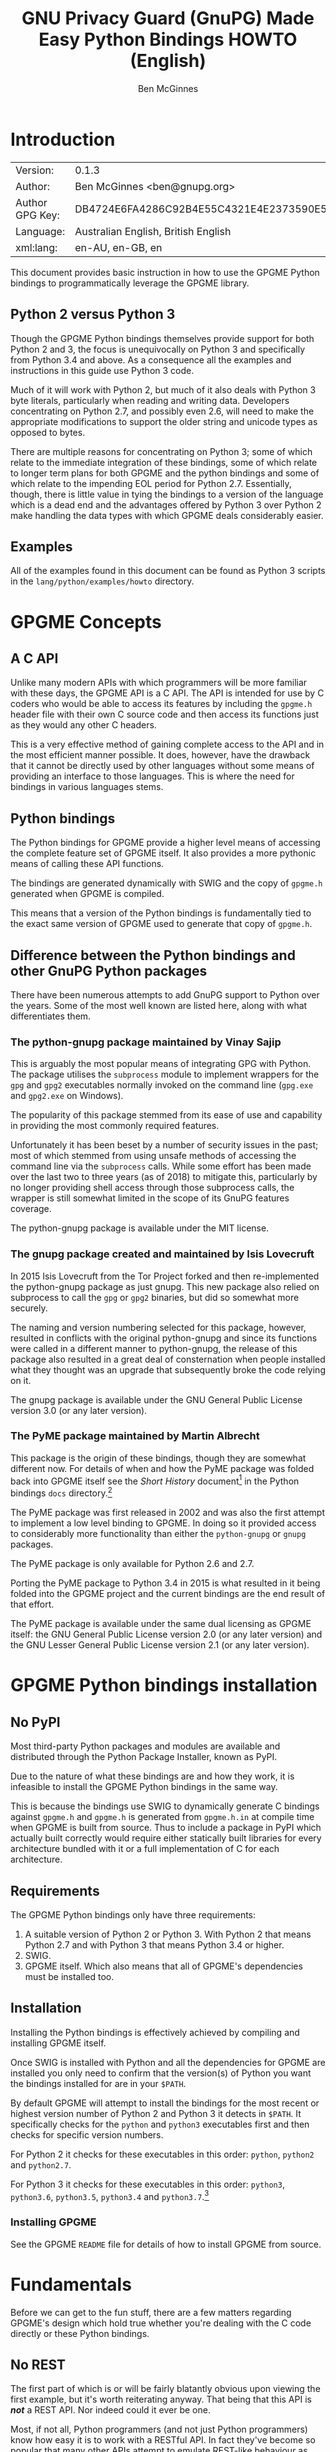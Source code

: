 #+TITLE: GNU Privacy Guard (GnuPG) Made Easy Python Bindings HOWTO (English)
#+AUTHOR: Ben McGinnes
#+LATEX_COMPILER: xelatex
#+LATEX_CLASS: article
#+LATEX_CLASS_OPTIONS: [12pt]
#+LATEX_HEADER: \usepackage{xltxtra}
#+LATEX_HEADER: \usepackage[margin=1in]{geometry}
#+LATEX_HEADER: \setmainfont[Ligatures={Common}]{Times New Roman}
#+LATEX_HEADER: \author{Ben McGinnes <ben@gnupg.org>}
#+HTML_HEAD_EXTRA: <link type="application/rss+xml" href="https://git.gnupg.org/cgi-bin/gitweb.cgi?p=gpgme.git;a=rss;f=lang/python/docs/GPGMEpythonHOWTOen.org"/>


* Introduction
  :PROPERTIES:
  :CUSTOM_ID: intro
  :END:

| Version:        | 0.1.3                                    |
| Author:         | Ben McGinnes <ben@gnupg.org>             |
| Author GPG Key: | DB4724E6FA4286C92B4E55C4321E4E2373590E5D |
| Language:       | Australian English, British English      |
| xml:lang:       | en-AU, en-GB, en                         |

This document provides basic instruction in how to use the GPGME
Python bindings to programmatically leverage the GPGME library.


** Python 2 versus Python 3
   :PROPERTIES:
   :CUSTOM_ID: py2-vs-py3
   :END:

Though the GPGME Python bindings themselves provide support for both
Python 2 and 3, the focus is unequivocally on Python 3 and
specifically from Python 3.4 and above.  As a consequence all the
examples and instructions in this guide use Python 3 code.

Much of it will work with Python 2, but much of it also deals with
Python 3 byte literals, particularly when reading and writing data.
Developers concentrating on Python 2.7, and possibly even 2.6, will
need to make the appropriate modifications to support the older string
and unicode types as opposed to bytes.

There are multiple reasons for concentrating on Python 3; some of
which relate to the immediate integration of these bindings, some of
which relate to longer term plans for both GPGME and the python
bindings and some of which relate to the impending EOL period for
Python 2.7.  Essentially, though, there is little value in tying the
bindings to a version of the language which is a dead end and the
advantages offered by Python 3 over Python 2 make handling the data
types with which GPGME deals considerably easier.


** Examples
   :PROPERTIES:
   :CUSTOM_ID: howto-python3-examples
   :END:

All of the examples found in this document can be found as Python 3
scripts in the =lang/python/examples/howto= directory.


* GPGME Concepts
  :PROPERTIES:
  :CUSTOM_ID: gpgme-concepts
  :END:


** A C API
   :PROPERTIES:
   :CUSTOM_ID: gpgme-c-api
   :END:

Unlike many modern APIs with which programmers will be more familiar
with these days, the GPGME API is a C API.  The API is intended for
use by C coders who would be able to access its features by including
the =gpgme.h= header file with their own C source code and then access
its functions just as they would any other C headers.

This is a very effective method of gaining complete access to the API
and in the most efficient manner possible.  It does, however, have the
drawback that it cannot be directly used by other languages without
some means of providing an interface to those languages.  This is
where the need for bindings in various languages stems.


** Python bindings
   :PROPERTIES:
   :CUSTOM_ID: gpgme-python-bindings
   :END:

The Python bindings for GPGME provide a higher level means of
accessing the complete feature set of GPGME itself.  It also provides
a more pythonic means of calling these API functions.

The bindings are generated dynamically with SWIG and the copy of
=gpgme.h= generated when GPGME is compiled.

This means that a version of the Python bindings is fundamentally tied
to the exact same version of GPGME used to generate that copy of
=gpgme.h=.


** Difference between the Python bindings and other GnuPG Python packages
   :PROPERTIES:
   :CUSTOM_ID: gpgme-python-bindings-diffs
   :END:

There have been numerous attempts to add GnuPG support to Python over
the years.  Some of the most well known are listed here, along with
what differentiates them.


*** The python-gnupg package maintained by Vinay Sajip
    :PROPERTIES:
    :CUSTOM_ID: diffs-python-gnupg
    :END:

This is arguably the most popular means of integrating GPG with
Python.  The package utilises the =subprocess= module to implement
wrappers for the =gpg= and =gpg2= executables normally invoked on the
command line (=gpg.exe= and =gpg2.exe= on Windows).

The popularity of this package stemmed from its ease of use and
capability in providing the most commonly required features.

Unfortunately it has been beset by a number of security issues in the
past; most of which stemmed from using unsafe methods of accessing the
command line via the =subprocess= calls.  While some effort has been
made over the last two to three years (as of 2018) to mitigate this,
particularly by no longer providing shell access through those
subprocess calls, the wrapper is still somewhat limited in the scope
of its GnuPG features coverage.

The python-gnupg package is available under the MIT license.


*** The gnupg package created and maintained by Isis Lovecruft
    :PROPERTIES:
    :CUSTOM_ID: diffs-isis-gnupg
    :END:

In 2015 Isis Lovecruft from the Tor Project forked and then
re-implemented the python-gnupg package as just gnupg.  This new
package also relied on subprocess to call the =gpg= or =gpg2=
binaries, but did so somewhat more securely.

The naming and version numbering selected for this package, however,
resulted in conflicts with the original python-gnupg and since its
functions were called in a different manner to python-gnupg, the
release of this package also resulted in a great deal of consternation
when people installed what they thought was an upgrade that
subsequently broke the code relying on it.

The gnupg package is available under the GNU General Public License
version 3.0 (or any later version).


*** The PyME package maintained by Martin Albrecht
    :PROPERTIES:
    :CUSTOM_ID: diffs-pyme
    :END:

This package is the origin of these bindings, though they are somewhat
different now.  For details of when and how the PyME package was
folded back into GPGME itself see the /Short History/ document[fn:1]
in the Python bindings =docs= directory.[fn:2]

The PyME package was first released in 2002 and was also the first
attempt to implement a low level binding to GPGME.  In doing so it
provided access to considerably more functionality than either the
=python-gnupg= or =gnupg= packages.

The PyME package is only available for Python 2.6 and 2.7.

Porting the PyME package to Python 3.4 in 2015 is what resulted in it
being folded into the GPGME project and the current bindings are the
end result of that effort.

The PyME package is available under the same dual licensing as GPGME
itself: the GNU General Public License version 2.0 (or any later
version) and the GNU Lesser General Public License version 2.1 (or any
later version).


* GPGME Python bindings installation
  :PROPERTIES:
  :CUSTOM_ID: gpgme-python-install
  :END:


** No PyPI
   :PROPERTIES:
   :CUSTOM_ID: do-not-use-pypi
   :END:

Most third-party Python packages and modules are available and
distributed through the Python Package Installer, known as PyPI.

Due to the nature of what these bindings are and how they work, it is
infeasible to install the GPGME Python bindings in the same way.

This is because the bindings use SWIG to dynamically generate C
bindings against =gpgme.h= and =gpgme.h= is generated from
=gpgme.h.in= at compile time when GPGME is built from source.  Thus to
include a package in PyPI which actually built correctly would require
either statically built libraries for every architecture bundled with
it or a full implementation of C for each architecture.


** Requirements
   :PROPERTIES:
   :CUSTOM_ID: gpgme-python-requirements
   :END:

The GPGME Python bindings only have three requirements:

1. A suitable version of Python 2 or Python 3.  With Python 2 that
   means Python 2.7 and with Python 3 that means Python 3.4 or higher.
2. SWIG.
3. GPGME itself.  Which also means that all of GPGME's dependencies
   must be installed too.


** Installation
   :PROPERTIES:
   :CUSTOM_ID: installation
   :END:

Installing the Python bindings is effectively achieved by compiling
and installing GPGME itself.

Once SWIG is installed with Python and all the dependencies for GPGME
are installed you only need to confirm that the version(s) of Python
you want the bindings installed for are in your =$PATH=.

By default GPGME will attempt to install the bindings for the most
recent or highest version number of Python 2 and Python 3 it detects
in =$PATH=.  It specifically checks for the =python= and =python3=
executables first and then checks for specific version numbers.

For Python 2 it checks for these executables in this order: =python=,
=python2= and =python2.7=.

For Python 3 it checks for these executables in this order: =python3=,
=python3.6=, =python3.5=, =python3.4= and =python3.7=.[fn:4]


*** Installing GPGME
    :PROPERTIES:
    :CUSTOM_ID: install-gpgme
    :END:

See the GPGME =README= file for details of how to install GPGME from
source.


* Fundamentals
  :PROPERTIES:
  :CUSTOM_ID: howto-fund-a-mental
  :END:

Before we can get to the fun stuff, there are a few matters regarding
GPGME's design which hold true whether you're dealing with the C code
directly or these Python bindings.


** No REST
   :PROPERTIES:
   :CUSTOM_ID: no-rest-for-the-wicked
   :END:

The first part of which is or will be fairly blatantly obvious upon
viewing the first example, but it's worth reiterating anyway.  That
being that this API is /*not*/ a REST API.  Nor indeed could it ever
be one.

Most, if not all, Python programmers (and not just Python programmers)
know how easy it is to work with a RESTful API.  In fact they've
become so popular that many other APIs attempt to emulate REST-like
behaviour as much as they are able.  Right down to the use of JSON
formatted output to facilitate the use of their API without having to
retrain developers.

This API does not do that.  It would not be able to do that and also
provide access to the entire C API on which it's built.  It does,
however, provide a very pythonic interface on top of the direct
bindings and it's this pythonic layer with which this HOWTO deals
with.


** Context
   :PROPERTIES:
   :CUSTOM_ID: howto-get-context
   :END:

One of the reasons which prevents this API from being RESTful is that
most operations require more than one instruction to the API to
perform the task.  Sure, there are certain functions which can be
performed simultaneously, particularly if the result known or strongly
anticipated (e.g. selecting and encrypting to a key known to be in the
public keybox).

There are many more, however, which cannot be manipulated so readily:
they must be performed in a specific sequence and the result of one
operation has a direct bearing on the outcome of subsequent
operations.  Not merely by generating an error either.

When dealing with this type of persistent state on the web, full of
both the RESTful and REST-like, it's most commonly referred to as a
session.  In GPGME, however, it is called a context and every
operation type has one.


* Working with keys
  :PROPERTIES:
  :CUSTOM_ID: howto-keys
  :END:


** Key selection
   :PROPERTIES:
   :CUSTOM_ID: howto-keys-selection
   :END:

Selecting keys to encrypt to or to sign with will be a common
occurrence when working with GPGMe and the means available for doing
so are quite simple.

They do depend on utilising a Context; however once the data is
recorded in another variable, that Context does not need to be the
same one which subsequent operations are performed.

The easiest way to select a specific key is by searching for that
key's key ID or fingerprint, preferably the full fingerprint without
any spaces in it.  A long key ID will probably be okay, but is not
advised and short key IDs are already a problem with some being
generated to match specific patterns.  It does not matter whether the
pattern is upper or lower case.

So this is the best method:

#+BEGIN_SRC python -i
import gpg

k = gpg.Context().keylist(pattern="258E88DCBD3CD44D8E7AB43F6ECB6AF0DEADBEEF")
keys = list(k)
#+END_SRC

This is passable and very likely to be common:

#+BEGIN_SRC python -i
import gpg

k = gpg.Context().keylist(pattern="0x6ECB6AF0DEADBEEF")
keys = list(k)
#+END_SRC

And this is a really bad idea:

#+BEGIN_SRC python -i
import gpg

k = gpg.Context().keylist(pattern="0xDEADBEEF")
keys = list(k)
#+END_SRC

Alternatively it may be that the intention is to create a list of keys
which all match a particular search string.  For instance all the
addresses at a particular domain, like this:

#+BEGIN_SRC python -i
import gpg

ncsc = gpg.Context().keylist(pattern="ncsc.mil")
nsa = list(ncsc)
#+END_SRC


*** Counting keys
    :PROPERTIES:
    :CUSTOM_ID: howto-keys-counting
    :END:

Counting the number of keys in your public keybox (=pubring.kbx=), the
format which has superseded the old keyring format (=pubring.gpg= and
=secring.gpg=), or the number of secret keys is a very simple task.

#+BEGIN_SRC python -i
import gpg

c = gpg.Context()
seckeys = c.keylist(pattern=None, secret=True)
pubkeys = c.keylist(pattern=None, secret=False)

seclist = list(seckeys)
secnum = len(seclist)

publist = list(pubkeys)
pubnum = len(publist)

print("""
  Number of secret keys:  {0}
  Number of public keys:  {1}
""".format(secnum, pubnum))
#+END_SRC


** Get key
   :PROPERTIES:
   :CUSTOM_ID: howto-get-key
   :END:

An alternative method of getting a single key via its fingerprint is
available directly within a Context with =Context().get_key=.  This is
the preferred method of selecting a key in order to modify it, sign or
certify it and for obtaining relevant data about a single key as a
part of other functions; when verifying a signature made by that key,
for instance.

By default this method will select public keys, but it can select
secret keys as well.

This first example demonstrates selecting the current key of Werner
Koch, which is due to expire at the end of 2018:

#+BEGIN_SRC python -i
import gpg

fingerprint = "80615870F5BAD690333686D0F2AD85AC1E42B367"
key = gpg.Context().get_key(fingerprint)
#+END_SRC

Whereas this example demonstrates selecting the author's current key
with the =secret= key word argument set to =True=:

#+BEGIN_SRC python -i
import gpg

fingerprint = "DB4724E6FA4286C92B4E55C4321E4E2373590E5D"
key = gpg.Context().get_key(fingerprint, secret=True)
#+END_SRC

It is, of course, quite possible to select expired, disabled and
revoked keys with this function, but only to effectively display
information about those keys.

It is also possible to use both unicode or string literals and byte
literals with the fingerprint when getting a key in this way.


** Importing keys
   :PROPERTIES:
   :CUSTOM_ID: howto-import-key
   :END:

Importing keys is possible with the =key_import()= method and takes
one argument which is a bytes literal object containing either the
binary or ASCII armoured key data for one or more keys.

The following example retrieves one or more keys from the SKS
keyservers via the web using the requests module. Since requests
returns the content as a bytes literal object, we can then use that
directly to import the resulting data into our keybox.

#+BEGIN_SRC python -i
import gpg
import os.path
import requests

c = gpg.Context()
url = "https://sks-keyservers.net/pks/lookup"
pattern = input("Enter the pattern to search for key or user IDs: ")
payload = { "op": "get", "search": pattern }

r = requests.get(url, verify=True, params=payload)
result = c.key_import(r.content)

if result is not None and hasattr(result, "considered") is False:
    print(result)
elif result is not None and hasattr(result, "considered") is True:
    num_keys = len(result.imports)
    new_revs = result.new_revocations
    new_sigs = result.new_signatures
    new_subs = result.new_sub_keys
    new_uids = result.new_user_ids
    new_scrt = result.secret_imported
    nochange = result.unchanged
    print("""
  The total number of keys considered for import was:  {0}

     Number of keys revoked:  {1}
   Number of new signatures:  {2}
      Number of new subkeys:  {3}
     Number of new user IDs:  {4}
  Number of new secret keys:  {5}
   Number of unchanged keys:  {6}

  The key IDs for all considered keys were:
""".format(num_keys, new_revs, new_sigs, new_subs, new_uids, new_scrt,
           nochange))
    for i in range(num_keys):
        print("{0}\n".format(result.imports[i].fpr))
else:
    pass
#+END_SRC

*NOTE:* When searching for a key ID of any length or a fingerprint
(without spaces), the SKS servers require the the leading =0x=
indicative of hexadecimal be included. Also note that the old short
key IDs (e.g. =0xDEADBEEF=) should no longer be used due to the
relative ease by which such key IDs can be reproduced, as demonstrated
by the Evil32 Project in 2014 (which was subsequently exploited in
2016).


** Exporting keys
   :PROPERTIES:
   :CUSTOM_ID: howto-export-key
   :END:

Exporting keys remains a reasonably simple task, but has been
separated into three different functions for the OpenPGP cryptographic
engine.  Two of those functions are for exporting public keys and the
third is for exporting secret keys.


*** Exporting public keys
    :PROPERTIES:
    :CUSTOM_ID: howto-export-public-key
    :END:

There are two methods of exporting public keys, both of which are very
similar to the other.  The default method, =key_export()=, will export
a public key or keys matching a specified pattern as normal.  The
alternative, the =key_export_minimal()= method, will do the same thing
except producing a minimised output with extra signatures and third
party signatures or certifications removed.

#+BEGIN_SRC python -i
import gpg
import os.path
import sys

print("""
This script exports one or more public keys.
""")

c = gpg.Context(armor=True)

if len(sys.argv) >= 4:
    keyfile = sys.argv[1]
    logrus = sys.argv[2]
    homedir = sys.argv[3]
elif len(sys.argv) == 3:
    keyfile = sys.argv[1]
    logrus = sys.argv[2]
    homedir = input("Enter the GPG configuration directory path (optional): ")
elif len(sys.argv) == 2:
    keyfile = sys.argv[1]
    logrus = input("Enter the UID matching the key(s) to export: ")
    homedir = input("Enter the GPG configuration directory path (optional): ")
else:
    keyfile = input("Enter the path and filename to save the secret key to: ")
    logrus = input("Enter the UID matching the key(s) to export: ")
    homedir = input("Enter the GPG configuration directory path (optional): ")

if homedir.startswith("~"):
    if os.path.exists(os.path.expanduser(homedir)) is True:
        c.home_dir = os.path.expanduser(homedir)
    else:
        pass
elif os.path.exists(homedir) is True:
    c.home_dir = homedir
else:
    pass

try:
    result = c.key_export(pattern=logrus)
except:
    result = c.key_export(pattern=None)

if result is not None:
    with open(keyfile, "wb") as f:
        f.write(result)
else:
    pass
#+END_SRC

It is important to note that the result will only return =None= when a
pattern has been entered for =logrus=, but it has not matched any
keys. When the search pattern itself is set to =None= this triggers
the exporting of the entire public keybox.

#+BEGIN_SRC python -i
import gpg
import os.path
import sys

print("""
This script exports one or more public keys in minimised form.
""")

c = gpg.Context(armor=True)

if len(sys.argv) >= 4:
    keyfile = sys.argv[1]
    logrus = sys.argv[2]
    homedir = sys.argv[3]
elif len(sys.argv) == 3:
    keyfile = sys.argv[1]
    logrus = sys.argv[2]
    homedir = input("Enter the GPG configuration directory path (optional): ")
elif len(sys.argv) == 2:
    keyfile = sys.argv[1]
    logrus = input("Enter the UID matching the key(s) to export: ")
    homedir = input("Enter the GPG configuration directory path (optional): ")
else:
    keyfile = input("Enter the path and filename to save the secret key to: ")
    logrus = input("Enter the UID matching the key(s) to export: ")
    homedir = input("Enter the GPG configuration directory path (optional): ")

if homedir.startswith("~"):
    if os.path.exists(os.path.expanduser(homedir)) is True:
        c.home_dir = os.path.expanduser(homedir)
    else:
        pass
elif os.path.exists(homedir) is True:
    c.home_dir = homedir
else:
    pass

try:
    result = c.key_export_minimal(pattern=logrus)
except:
    result = c.key_export_minimal(pattern=None)

if result is not None:
    with open(keyfile, "wb") as f:
        f.write(result)
else:
    pass
#+END_SRC


*** Exporting secret keys
    :PROPERTIES:
    :CUSTOM_ID: howto-export-secret-key
    :END:

Exporting secret keys is, functionally, very similar to exporting
public keys; save for the invocation of =pinentry= via =gpg-agent= in
order to securely enter the key's passphrase and authorise the export.

The following example exports the secret key to a file which is then
set with the same permissions as the output files created by the
command line secret key export options.

#+BEGIN_SRC python -i
import gpg
import os
import os.path
import sys

print("""
This script exports one or more secret keys.

The gpg-agent and pinentry are invoked to authorise the export.
""")

c = gpg.Context(armor=True)

if len(sys.argv) >= 4:
    keyfile = sys.argv[1]
    logrus = sys.argv[2]
    homedir = sys.argv[3]
elif len(sys.argv) == 3:
    keyfile = sys.argv[1]
    logrus = sys.argv[2]
    homedir = input("Enter the GPG configuration directory path (optional): ")
elif len(sys.argv) == 2:
    keyfile = sys.argv[1]
    logrus = input("Enter the UID matching the secret key(s) to export: ")
    homedir = input("Enter the GPG configuration directory path (optional): ")
else:
    keyfile = input("Enter the path and filename to save the secret key to: ")
    logrus = input("Enter the UID matching the secret key(s) to export: ")
    homedir = input("Enter the GPG configuration directory path (optional): ")

if homedir.startswith("~"):
    if os.path.exists(os.path.expanduser(homedir)) is True:
        c.home_dir = os.path.expanduser(homedir)
    else:
        pass
elif os.path.exists(homedir) is True:
    c.home_dir = homedir
else:
    pass

try:
    result = c.key_export_secret(pattern=logrus)
except:
    result = c.key_export_secret(pattern=None)

if result is not None:
    with open(keyfile, "wb") as f:
        f.write(result)
    os.chmod(keyfile, 0o600)
else:
    pass
#+END_SRC

Alternatively the approach of the following script can be used.  This
longer example saves the exported secret key(s) in files in the GnuPG
home directory, in addition to setting the file permissions as only
readable and writable by the user.  It also exports the secret key(s)
twice in order to output both GPG binary (=.gpg=) and ASCII armoured
(=.asc=) files.

#+BEGIN_SRC python -i
import gpg
import os
import os.path
import subprocess
import sys

print("""
This script exports one or more secret keys as both ASCII armored and binary
file formats, saved in files within the user's GPG home directory.

The gpg-agent and pinentry are invoked to authorise the export.
""")

if sys.platform == "win32":
    gpgconfcmd = "gpgconf.exe --list-dirs homedir"
else:
    gpgconfcmd = "gpgconf --list-dirs homedir"

a = gpg.Context(armor=True)
b = gpg.Context()
c = gpg.Context()

if len(sys.argv) >= 4:
    keyfile = sys.argv[1]
    logrus = sys.argv[2]
    homedir = sys.argv[3]
elif len(sys.argv) == 3:
    keyfile = sys.argv[1]
    logrus = sys.argv[2]
    homedir = input("Enter the GPG configuration directory path (optional): ")
elif len(sys.argv) == 2:
    keyfile = sys.argv[1]
    logrus = input("Enter the UID matching the secret key(s) to export: ")
    homedir = input("Enter the GPG configuration directory path (optional): ")
else:
    keyfile = input("Enter the filename to save the secret key to: ")
    logrus = input("Enter the UID matching the secret key(s) to export: ")
    homedir = input("Enter the GPG configuration directory path (optional): ")

if homedir.startswith("~"):
    if os.path.exists(os.path.expanduser(homedir)) is True:
        c.home_dir = os.path.expanduser(homedir)
    else:
        pass
elif os.path.exists(homedir) is True:
    c.home_dir = homedir
else:
    pass

if c.home_dir is not None:
    if c.home_dir.endswith("/"):
        gpgfile = "{0}{1}.gpg".format(c.home_dir, keyfile)
        ascfile = "{0}{1}.asc".format(c.home_dir, keyfile)
    else:
        gpgfile = "{0}/{1}.gpg".format(c.home_dir, keyfile)
        ascfile = "{0}/{1}.asc".format(c.home_dir, keyfile)
else:
    if os.path.exists(os.environ["GNUPGHOME"]) is True:
        hd = os.environ["GNUPGHOME"]
    else:
        hd = subprocess.getoutput(gpgconfcmd)
    gpgfile = "{0}/{1}.gpg".format(hd, keyfile)
    ascfile = "{0}/{1}.asc".format(hd, keyfile)

try:
    a_result = a.key_export_secret(pattern=logrus)
    b_result = b.key_export_secret(pattern=logrus)
except:
    a_result = a.key_export_secret(pattern=None)
    b_result = b.key_export_secret(pattern=None)

if a_result is not None:
    with open(ascfile, "wb") as f:
        f.write(a_result)
    os.chmod(ascfile, 0o600)
else:
    pass

if b_result is not None:
    with open(gpgfile, "wb") as f:
        f.write(b_result)
    os.chmod(gpgfile, 0o600)
else:
    pass
#+END_SRC


* Basic Functions
  :PROPERTIES:
  :CUSTOM_ID: howto-the-basics
  :END:

The most frequently called features of any cryptographic library will
be the most fundamental tasks for encryption software.  In this
section we will look at how to programmatically encrypt data, decrypt
it, sign it and verify signatures.


** Encryption
   :PROPERTIES:
   :CUSTOM_ID: howto-basic-encryption
   :END:

Encrypting is very straight forward.  In the first example below the
message, =text=, is encrypted to a single recipient's key.  In the
second example the message will be encrypted to multiple recipients.


*** Encrypting to one key
    :PROPERTIES:
    :CUSTOM_ID: howto-basic-encryption-single
    :END:

Once the the Context is set the main issues with encrypting data is
essentially reduced to key selection and the keyword arguments
specified in the =gpg.Context().encrypt()= method.

Those keyword arguments are: =recipients=, a list of keys encrypted to
(covered in greater detail in the following section); =sign=, whether
or not to sign the plaintext data, see subsequent sections on signing
and verifying signatures below (defaults to =True=); =sink=, to write
results or partial results to a secure sink instead of returning it
(defaults to =None=); =passphrase=, only used when utilising symmetric
encryption (defaults to =None=); =always_trust=, used to override the
trust model settings for recipient keys (defaults to =False=);
=add_encrypt_to=, utilises any preconfigured =encrypt-to= or
=default-key= settings in the user's =gpg.conf= file (defaults to
=False=); =prepare=, prepare for encryption (defaults to =False=);
=expect_sign=, prepare for signing (defaults to =False=); =compress=,
compresses the plaintext prior to encryption (defaults to =True=).

#+BEGIN_SRC python -i
import gpg

a_key = "0x12345678DEADBEEF"
text = b"""Some text to test with.

Since the text in this case must be bytes, it is most likely that
the input form will be a separate file which is opened with "rb"
as this is the simplest method of obtaining the correct data format.
"""

c = gpg.Context(armor=True)
rkey = list(c.keylist(pattern=a_key, secret=False))
ciphertext, result, sign_result = c.encrypt(text, recipients=rkey, sign=False)

with open("secret_plans.txt.asc", "wb") as afile:
    afile.write(ciphertext)
#+END_SRC

Though this is even more likely to be used like this; with the
plaintext input read from a file, the recipient keys used for
encryption regardless of key trust status and the encrypted output
also encrypted to any preconfigured keys set in the =gpg.conf= file:

#+BEGIN_SRC python -i
import gpg

a_key = "0x12345678DEADBEEF"

with open("secret_plans.txt", "rb") as afile:
    text = afile.read()

c = gpg.Context(armor=True)
rkey = list(c.keylist(pattern=a_key, secret=False))
ciphertext, result, sign_result = c.encrypt(text, recipients=rkey, sign=True,
                                            always_trust=True,
                                            add_encrypt_to=True)

with open("secret_plans.txt.asc", "wb") as afile:
    afile.write(ciphertext)
#+END_SRC

If the =recipients= paramater is empty then the plaintext is encrypted
symmetrically.  If no =passphrase= is supplied as a parameter or via a
callback registered with the =Context()= then an out-of-band prompt
for the passphrase via pinentry will be invoked.


*** Encrypting to multiple keys
    :PROPERTIES:
    :CUSTOM_ID: howto-basic-encryption-multiple
    :END:

Encrypting to multiple keys essentially just expands upon the key
selection process and the recipients from the previous examples.

The following example encrypts a message (=text=) to everyone with an
email address on the =gnupg.org= domain,[fn:3] but does /not/ encrypt
to a default key or other key which is configured to normally encrypt
to.

#+BEGIN_SRC python -i
import gpg

text = b"""Oh look, another test message.

The same rules apply as with the previous example and more likely
than not, the message will actually be drawn from reading the
contents of a file or, maybe, from entering data at an input()
prompt.

Since the text in this case must be bytes, it is most likely that
the input form will be a separate file which is opened with "rb"
as this is the simplest method of obtaining the correct data
format.
"""

c = gpg.Context(armor=True)
rpattern = list(c.keylist(pattern="@gnupg.org", secret=False))
logrus = []

for i in range(len(rpattern)):
    if rpattern[i].can_encrypt == 1:
        logrus.append(rpattern[i])

ciphertext, result, sign_result = c.encrypt(text, recipients=logrus,
                                            sign=False, always_trust=True)

with open("secret_plans.txt.asc", "wb") as afile:
    afile.write(ciphertext)
#+END_SRC

All it would take to change the above example to sign the message
and also encrypt the message to any configured default keys would
be to change the =c.encrypt= line to this:

#+BEGIN_SRC python -i
ciphertext, result, sign_result = c.encrypt(text, recipients=logrus,
                                            always_trust=True,
                                            add_encrypt_to=True)
#+END_SRC

The only keyword arguments requiring modification are those for which
the default values are changing.  The default value of =sign= is
=True=, the default of =always_trust= is =False=, the default of
=add_encrypt_to= is =False=.

If =always_trust= is not set to =True= and any of the recipient keys
are not trusted (e.g. not signed or locally signed) then the
encryption will raise an error.  It is possible to mitigate this
somewhat with something more like this:

#+BEGIN_SRC python -i
import gpg

with open("secret_plans.txt.asc", "rb") as afile:
    text = afile.read()

c = gpg.Context(armor=True)
rpattern = list(c.keylist(pattern="@gnupg.org", secret=False))
logrus = []

for i in range(len(rpattern)):
    if rpattern[i].can_encrypt == 1:
        logrus.append(rpattern[i])

    try:
        ciphertext, result, sign_result = c.encrypt(text, recipients=logrus,
                                                    add_encrypt_to=True)
    except gpg.errors.InvalidRecipients as e:
        for i in range(len(e.recipients)):
            for n in range(len(logrus)):
                if logrus[n].fpr == e.recipients[i].fpr:
                    logrus.remove(logrus[n])
                else:
                    pass
        try:
            ciphertext, result, sign_result = c.encrypt(text,
                                                        recipients=logrus,
                                                        add_encrypt_to=True)
            with open("secret_plans.txt.asc", "wb") as afile:
                afile.write(ciphertext)
        except:
            pass
#+END_SRC

This will attempt to encrypt to all the keys searched for, then remove
invalid recipients if it fails and try again.


** Decryption
   :PROPERTIES:
   :CUSTOM_ID: howto-basic-decryption
   :END:

Decrypting something encrypted to a key in one's secret keyring is
fairly straight forward.

In this example code, however, preconfiguring either =gpg.Context()=
or =gpg.core.Context()= as =c= is unnecessary because there is no need
to modify the Context prior to conducting the decryption and since the
Context is only used once, setting it to =c= simply adds lines for no
gain.

#+BEGIN_SRC python -i
import gpg

ciphertext = input("Enter path and filename of encrypted file: ")
newfile = input("Enter path and filename of file to save decrypted data to: ")

with open(ciphertext, "rb") as cfile:
    try:
        plaintext, result, verify_result = gpg.Context().decrypt(cfile)
    except gpg.errors.GPGMEError as e:
        plaintext = None
        print(e)

if plaintext is not None:
    with open(newfile, "wb") as nfile:
	    nfile.write(plaintext)
    else:
        pass
#+END_SRC

The data available in =plaintext= in this example is the decrypted
content as a byte object, the recipient key IDs and algorithms in
=result= and the results of verifying any signatures of the data in
=verify_result=.


** Signing text and files
   :PROPERTIES:
   :CUSTOM_ID: howto-basic-signing
   :END:

The following sections demonstrate how to specify keys to sign with.


*** Signing key selection
    :PROPERTIES:
    :CUSTOM_ID: howto-basic-signing-signers
    :END:

By default GPGME and the Python bindings will use the default key
configured for the user invoking the GPGME API.  If there is no
default key specified and there is more than one secret key available
it may be necessary to specify the key or keys with which to sign
messages and files.

#+BEGIN_SRC python -i
import gpg

logrus = input("Enter the email address or string to match signing keys to: ")
hancock = gpg.Context().keylist(pattern=logrus, secret=True)
sig_src = list(hancock)
#+END_SRC

The signing examples in the following sections include the explicitly
designated =signers= parameter in two of the five examples; once where
the resulting signature would be ASCII armoured and once where it
would not be armoured.

While it would be possible to enter a key ID or fingerprint here to
match a specific key, it is not possible to enter two fingerprints and
match two keys since the patten expects a string, bytes or None and
not a list.  A string with two fingerprints won't match any single
key.


*** Normal or default signing messages or files
    :PROPERTIES:
    :CUSTOM_ID: howto-basic-signing-normal
    :END:

The normal or default signing process is essentially the same as is
most often invoked when also encrypting a message or file.  So when
the encryption component is not utilised, the result is to produce an
encoded and signed output which may or may not be ASCII armoured and
which may or may not also be compressed.

By default compression will be used unless GnuPG detects that the
plaintext is already compressed.  ASCII armouring will be determined
according to the value of =gpg.Context().armor=.

The compression algorithm is selected in much the same way as the
symmetric encryption algorithm or the hash digest algorithm is when
multiple keys are involved; from the preferences saved into the key
itself or by comparison with the preferences with all other keys
involved.

#+BEGIN_SRC python -i
import gpg

text0 = """Declaration of ... something.

"""
text = text0.encode()

c = gpg.Context(armor=True, signers=sig_src)
signed_data, result = c.sign(text, mode=gpg.constants.sig.mode.NORMAL)

with open("/path/to/statement.txt.asc", "w") as afile:
    afile.write(signed_data.decode())
#+END_SRC

Though everything in this example is accurate, it is more likely that
reading the input data from another file and writing the result to a
new file will be performed more like the way it is done in the next
example.  Even if the output format is ASCII armoured.

#+BEGIN_SRC python -i
import gpg

with open("/path/to/statement.txt", "rb") as tfile:
    text = tfile.read()

c = gpg.Context()
signed_data, result = c.sign(text, mode=gpg.constants.sig.mode.NORMAL)

with open("/path/to/statement.txt.sig", "wb") as afile:
    afile.write(signed_data)
#+END_SRC


*** Detached signing messages and files
    :PROPERTIES:
    :CUSTOM_ID: howto-basic-signing-detached
    :END:

Detached signatures will often be needed in programmatic uses of
GPGME, either for signing files (e.g. tarballs of code releases) or as
a component of message signing (e.g. PGP/MIME encoded email).

#+BEGIN_SRC python -i
import gpg

text0 = """Declaration of ... something.

"""
text = text0.encode()

c = gpg.Context(armor=True)
signed_data, result = c.sign(text, mode=gpg.constants.sig.mode.DETACH)

with open("/path/to/statement.txt.asc", "w") as afile:
    afile.write(signed_data.decode())
#+END_SRC

As with normal signatures, detached signatures are best handled as
byte literals, even when the output is ASCII armoured.

#+BEGIN_SRC python -i
import gpg

with open("/path/to/statement.txt", "rb") as tfile:
    text = tfile.read()

c = gpg.Context(signers=sig_src)
signed_data, result = c.sign(text, mode=gpg.constants.sig.mode.DETACH)

with open("/path/to/statement.txt.sig", "wb") as afile:
    afile.write(signed_data)
#+END_SRC


*** Clearsigning messages or text
    :PROPERTIES:
    :CUSTOM_ID: howto-basic-signing-clear
    :END:

Though PGP/in-line messages are no longer encouraged in favour of
PGP/MIME, there is still sometimes value in utilising in-line
signatures.  This is where clear-signed messages or text is of value.

#+BEGIN_SRC python -i
import gpg

text0 = """Declaration of ... something.

"""
text = text0.encode()

c = gpg.Context()
signed_data, result = c.sign(text, mode=gpg.constants.sig.mode.CLEAR)

with open("/path/to/statement.txt.asc", "w") as afile:
    afile.write(signed_data.decode())
#+END_SRC

In spite of the appearance of a clear-signed message, the data handled
by GPGME in signing it must still be byte literals.

#+BEGIN_SRC python -i
import gpg

with open("/path/to/statement.txt", "rb") as tfile:
    text = tfile.read()

c = gpg.Context()
signed_data, result = c.sign(text, mode=gpg.constants.sig.mode.CLEAR)

with open("/path/to/statement.txt.asc", "wb") as afile:
    afile.write(signed_data)
#+END_SRC


** Signature verification
   :PROPERTIES:
   :CUSTOM_ID: howto-basic-verification
   :END:

Essentially there are two principal methods of verification of a
signature.  The first of these is for use with the normal or default
signing method and for clear-signed messages.  The second is for use
with files and data with detached signatures.

The following example is intended for use with the default signing
method where the file was not ASCII armoured:

#+BEGIN_SRC python -i
import gpg
import time

filename = "statement.txt"
gpg_file = "statement.txt.gpg"

c = gpg.Context()

try:
    data, result = c.verify(open(gpg_file))
    verified = True
except gpg.errors.BadSignatures as e:
    verified = False
    print(e)

if verified is True:
    for i in range(len(result.signatures)):
        sign = result.signatures[i]
        print("""Good signature from:
{0}
with key {1}
made at {2}
""".format(c.get_key(sign.fpr).uids[0].uid, sign.fpr,
           time.ctime(sign.timestamp)))
else:
    pass
#+END_SRC

Whereas this next example, which is almost identical would work with
normal ASCII armoured files and with clear-signed files:

#+BEGIN_SRC python -i
import gpg
import time

filename = "statement.txt"
asc_file = "statement.txt.asc"

c = gpg.Context()

try:
    data, result = c.verify(open(asc_file))
    verified = True
except gpg.errors.BadSignatures as e:
    verified = False
    print(e)

if verified is True:
    for i in range(len(result.signatures)):
        sign = result.signatures[i]
        print("""Good signature from:
{0}
with key {1}
made at {2}
""".format(c.get_key(sign.fpr).uids[0].uid, sign.fpr,
           time.ctime(sign.timestamp)))
else:
    pass
#+END_SRC

In both of the previous examples it is also possible to compare the
original data that was signed against the signed data in =data= to see
if it matches with something like this:

#+BEGIN_SRC python -i
with open(filename, "rb") as afile:
    text = afile.read()

if text == data:
    print("Good signature.")
else:
    pass
#+END_SRC

The following two examples, however, deal with detached signatures.
With his method of verification the data that was signed does not get
returned since it is already being explicitly referenced in the first
argument of =c.verify=.  So =data= is =None= and only the information
in =result= is available.

#+BEGIN_SRC python -i
import gpg
import time

filename = "statement.txt"
sig_file = "statement.txt.sig"

c = gpg.Context()

try:
    data, result = c.verify(open(filename), open(sig_file))
    verified = True
except gpg.errors.BadSignatures as e:
    verified = False
    print(e)

if verified is True:
    for i in range(len(result.signatures)):
        sign = result.signatures[i]
        print("""Good signature from:
{0}
with key {1}
made at {2}
""".format(c.get_key(sign.fpr).uids[0].uid, sign.fpr,
           time.ctime(sign.timestamp)))
else:
    pass
#+END_SRC

#+BEGIN_SRC python -i
import gpg
import time

filename = "statement.txt"
asc_file = "statement.txt.asc"

c = gpg.Context()

try:
    data, result = c.verify(open(filename), open(asc_file))
    verified = True
except gpg.errors.BadSignatures as e:
    verified = False
    print(e)

if verified is True:
    for i in range(len(result.signatures)):
        sign = result.signatures[i]
        print("""Good signature from:
{0}
with key {1}
made at {2}
""".format(c.get_key(sign.fpr).uids[0].uid, sign.fpr,
           time.ctime(sign.timestamp)))
else:
    pass
#+END_SRC


* Creating keys and subkeys
  :PROPERTIES:
  :CUSTOM_ID: key-generation
  :END:

The one thing, aside from GnuPG itself, that GPGME depends on, of
course, is the keys themselves.  So it is necessary to be able to
generate them and modify them by adding subkeys, revoking or disabling
them, sometimes deleting them and doing the same for user IDs.

In the following examples a key will be created for the world's
greatest secret agent, Danger Mouse.  Since Danger Mouse is a secret
agent he needs to be able to protect information to =SECRET= level
clearance, so his keys will be 3072-bit keys.

The pre-configured =gpg.conf= file which sets cipher, digest and other
preferences contains the following configuration parameters:

#+BEGIN_SRC conf
  expert
  allow-freeform-uid
  allow-secret-key-import
  trust-model tofu+pgp
  tofu-default-policy unknown
  enable-large-rsa
  enable-dsa2
  cert-digest-algo SHA512
  default-preference-list TWOFISH CAMELLIA256 AES256 CAMELLIA192 AES192 CAMELLIA128 AES BLOWFISH IDEA CAST5 3DES SHA512 SHA384 SHA256 SHA224 RIPEMD160 SHA1 ZLIB BZIP2 ZIP Uncompressed
  personal-cipher-preferences TWOFISH CAMELLIA256 AES256 CAMELLIA192 AES192 CAMELLIA128 AES BLOWFISH IDEA CAST5 3DES
  personal-digest-preferences SHA512 SHA384 SHA256 SHA224 RIPEMD160 SHA1
  personal-compress-preferences ZLIB BZIP2 ZIP Uncompressed
#+END_SRC


** Primary key
   :PROPERTIES:
   :CUSTOM_ID: keygen-primary
   :END:

Generating a primary key uses the =create_key= method in a Context.
It contains multiple arguments and keyword arguments, including:
=userid=, =algorithm=, =expires_in=, =expires=, =sign=, =encrypt=,
=certify=, =authenticate=, =passphrase= and =force=.  The defaults for
all of those except =userid=, =algorithm=, =expires_in=, =expires= and
=passphrase= is =False=.  The defaults for =algorithm= and
=passphrase= is =None=.  The default for =expires_in= is =0=.  The
default for =expires= is =True=.  There is no default for =userid=.

If =passphrase= is left as =None= then the key will not be generated
with a passphrase, if =passphrase= is set to a string then that will
be the passphrase and if =passphrase= is set to =True= then gpg-agent
will launch pinentry to prompt for a passphrase.  For the sake of
convenience, these examples will keep =passphrase= set to =None=.

#+BEGIN_SRC python -i
import gpg

c = gpg.Context()

c.home_dir = "~/.gnupg-dm"
userid = "Danger Mouse <dm@secret.example.net>"

dmkey = c.create_key(userid, algorithm="rsa3072", expires_in=31536000,
                     sign=True, certify=True)
#+END_SRC

One thing to note here is the use of setting the =c.home_dir=
parameter.  This enables generating the key or keys in a different
location.  In this case to keep the new key data created for this
example in a separate location rather than adding it to existing and
active key store data.  As with the default directory, =~/.gnupg=, any
temporary or separate directory needs the permissions set to only
permit access by the directory owner.  On posix systems this means
setting the directory permissions to 700.

The =temp-homedir-config.py= script in the HOWTO examples directory
will create an alternative homedir with these configuration options
already set and the correct directory and file permissions.

The successful generation of the key can be confirmed via the returned
=GenkeyResult= object, which includes the following data:

#+BEGIN_SRC python -i
print("""
 Fingerprint:  {0}
 Primary Key:  {1}
  Public Key:  {2}
  Secret Key:  {3}
 Sub Key:  {4}
User IDs:  {5}
""".format(dmkey.fpr, dmkey.primary, dmkey.pubkey, dmkey.seckey, dmkey.sub,
           dmkey.uid))
#+END_SRC

Alternatively the information can be confirmed using the command line
program:

#+BEGIN_SRC shell
  bash-4.4$ gpg --homedir ~/.gnupg-dm -K
  ~/.gnupg-dm/pubring.kbx
  ----------------------
  sec   rsa3072 2018-03-15 [SC] [expires: 2019-03-15]
	177B7C25DB99745EE2EE13ED026D2F19E99E63AA
  uid           [ultimate] Danger Mouse <dm@secret.example.net>

  bash-4.4$
#+END_SRC

As with generating keys manually, to preconfigure expanded preferences
for the cipher, digest and compression algorithms, the =gpg.conf= file
must contain those details in the home directory in which the new key
is being generated.  I used a cut down version of my own =gpg.conf=
file in order to be able to generate this:

#+BEGIN_SRC shell
  bash-4.4$ gpg --homedir ~/.gnupg-dm --edit-key 177B7C25DB99745EE2EE13ED026D2F19E99E63AA showpref quit
  Secret key is available.

  sec  rsa3072/026D2F19E99E63AA
       created: 2018-03-15  expires: 2019-03-15  usage: SC
       trust: ultimate      validity: ultimate
  [ultimate] (1). Danger Mouse <dm@secret.example.net>

  [ultimate] (1). Danger Mouse <dm@secret.example.net>
       Cipher: TWOFISH, CAMELLIA256, AES256, CAMELLIA192, AES192, CAMELLIA128, AES, BLOWFISH, IDEA, CAST5, 3DES
       Digest: SHA512, SHA384, SHA256, SHA224, RIPEMD160, SHA1
       Compression: ZLIB, BZIP2, ZIP, Uncompressed
       Features: MDC, Keyserver no-modify

  bash-4.4$
#+END_SRC


** Subkeys
   :PROPERTIES:
   :CUSTOM_ID: keygen-subkeys
   :END:

Adding subkeys to a primary key is fairly similar to creating the
primary key with the =create_subkey= method.  Most of the arguments
are the same, but not quite all.  Instead of the =userid= argument
there is now a =key= argument for selecting which primary key to add
the subkey to.

In the following example an encryption subkey will be added to the
primary key.  Since Danger Mouse is a security conscious secret agent,
this subkey will only be valid for about six months, half the length
of the primary key.

#+BEGIN_SRC python -i
import gpg

c = gpg.Context()
c.home_dir = "~/.gnupg-dm"

key = c.get_key(dmkey.fpr, secret=True)
dmsub = c.create_subkey(key, algorithm="rsa3072", expires_in=15768000,
                        encrypt=True)
#+END_SRC

As with the primary key, the results here can be checked with:

#+BEGIN_SRC python -i
print("""
 Fingerprint:  {0}
 Primary Key:  {1}
  Public Key:  {2}
  Secret Key:  {3}
 Sub Key:  {4}
User IDs:  {5}
""".format(dmsub.fpr, dmsub.primary, dmsub.pubkey, dmsub.seckey, dmsub.sub,
           dmsub.uid))
#+END_SRC

As well as on the command line with:

#+BEGIN_SRC shell
  bash-4.4$ gpg --homedir ~/.gnupg-dm -K
  ~/.gnupg-dm/pubring.kbx
  ----------------------
  sec   rsa3072 2018-03-15 [SC] [expires: 2019-03-15]
	177B7C25DB99745EE2EE13ED026D2F19E99E63AA
  uid           [ultimate] Danger Mouse <dm@secret.example.net>
  ssb   rsa3072 2018-03-15 [E] [expires: 2018-09-13]

  bash-4.4$
#+END_SRC


** User IDs
   :PROPERTIES:
   :CUSTOM_ID: keygen-uids
   :END:


*** Adding User IDs
    :PROPERTIES:
    :CUSTOM_ID: keygen-uids-add
    :END:

By comparison to creating primary keys and subkeys, adding a new user
ID to an existing key is much simpler.  The method used to do this is
=key_add_uid= and the only arguments it takes are for the =key= and
the new =uid=.

#+BEGIN_SRC python -i
import gpg

c = gpg.Context()
c.home_dir = "~/.gnupg-dm"

dmfpr = "177B7C25DB99745EE2EE13ED026D2F19E99E63AA"
key = c.get_key(dmfpr, secret=True)
uid = "Danger Mouse <danger.mouse@secret.example.net>"

c.key_add_uid(key, uid)
#+END_SRC

Unsurprisingly the result of this is:

#+BEGIN_SRC shell
  bash-4.4$ gpg --homedir ~/.gnupg-dm -K
  ~/.gnupg-dm/pubring.kbx
  ----------------------
  sec   rsa3072 2018-03-15 [SC] [expires: 2019-03-15]
	177B7C25DB99745EE2EE13ED026D2F19E99E63AA
  uid           [ultimate] Danger Mouse <danger.mouse@secret.example.net>
  uid           [ultimate] Danger Mouse <dm@secret.example.net>
  ssb   rsa3072 2018-03-15 [E] [expires: 2018-09-13]

  bash-4.4$
#+END_SRC


*** Revokinging User IDs
    :PROPERTIES:
    :CUSTOM_ID: keygen-uids-revoke
    :END:

Revoking a user ID is a fairly similar process, except that it uses
the =key_revoke_uid= method.

#+BEGIN_SRC python -i
import gpg

c = gpg.Context()
c.home_dir = "~/.gnupg-dm"

dmfpr = "177B7C25DB99745EE2EE13ED026D2F19E99E63AA"
key = c.get_key(dmfpr, secret=True)
uid = "Danger Mouse <danger.mouse@secret.example.net>"

c.key_revoke_uid(key, uid)
#+END_SRC


** Key certification
   :PROPERTIES:
   :CUSTOM_ID: key-sign
   :END:

Since key certification is more frequently referred to as key signing,
the method used to perform this function is =key_sign=.

The =key_sign= method takes four arguments: =key=, =uids=,
=expires_in= and =local=.  The default value of =uids= is =None= and
which results in all user IDs being selected.  The default value of
both =expires_in= and =local= is =False=; which results in the
signature never expiring and being able to be exported.

The =key= is the key being signed rather than the key doing the
signing.  To change the key doing the signing refer to the signing key
selection above for signing messages and files.

If the =uids= value is not =None= then it must either be a string to
match a single user ID or a list of strings to match multiple user
IDs.  In this case the matching of those strings must be precise and
it is case sensitive.

To sign Danger Mouse's key for just the initial user ID with a
signature which will last a little over a month, do this:

#+BEGIN_SRC python -i
import gpg

c = gpg.Context()
uid = "Danger Mouse <dm@secret.example.net>"

dmfpr = "177B7C25DB99745EE2EE13ED026D2F19E99E63AA"
key = c.get_key(dmfpr, secret=True)
c.key_sign(key, uids=uid, expires_in=2764800)
#+END_SRC


* Miscellaneous work-arounds
  :PROPERTIES:
  :CUSTOM_ID: cheats-and-hacks
  :END:


** Group lines
   :PROPERTIES:
   :CUSTOM_ID: group-lines
   :END:

There is not yet an easy way to access groups configured in the
gpg.conf file from within GPGME.  As a consequence these central
groupings of keys cannot be shared amongst multiple programs, such as
MUAs readily.

The following code, however, provides a work-around for obtaining this
information in Python.

#+BEGIN_SRC python -i
import subprocess

lines = subprocess.getoutput("gpgconf --list-options gpg").splitlines()

for i in range(len(lines)):
    if lines[i].startswith("group") is True:
        line = lines[i]
    else:
        pass

groups = line.split(":")[-1].replace('"', '').split(',')

group_lines = []
group_lists = []

for i in range(len(groups)):
    group_lines.append(groups[i].split("="))
    group_lists.append(groups[i].split("="))

for i in range(len(group_lists)):
    group_lists[i][1] = group_lists[i][1].split()
#+END_SRC

The result of that code is that =group_lines= is a list of lists where
=group_lines[i][0]= is the name of the group and =group_lines[i][1]=
is the key IDs of the group as a string.

The =group_lists= result is very similar in that it is a list of
lists.  The first part, =group_lists[i][0]= matches
=group_lines[i][0]= as the name of the group, but =group_lists[i][1]=
is the key IDs of the group as a string.

A demonstration of using the =groups.py= module is also available in
the form of the executable =mutt-groups.py= script.  This second
script reads all the group entries in a user's =gpg.conf= file and
converts them into crypt-hooks suitable for use with the Mutt and
Neomutt mail clients.


* Copyright and Licensing
  :PROPERTIES:
  :CUSTOM_ID: copyright-and-license
  :END:


** Copyright (C) The GnuPG Project, 2018
   :PROPERTIES:
   :CUSTOM_ID: copyright
   :END:

Copyright © The GnuPG Project, 2018.


** License GPL compatible
   :PROPERTIES:
   :CUSTOM_ID: license
   :END:

This file is free software; as a special exception the author gives
unlimited permission to copy and/or distribute it, with or without
modifications, as long as this notice is preserved.

This file is distributed in the hope that it will be useful, but
WITHOUT ANY WARRANTY, to the extent permitted by law; without even the
implied warranty of MERCHANTABILITY or FITNESS FOR A PARTICULAR
PURPOSE.


* Footnotes

[fn:1] =Short_History.org= and/or =Short_History.html=.

[fn:2] The =lang/python/docs/= directory in the GPGME source.

[fn:3] You probably don't really want to do this.  Searching the
keyservers for "gnupg.org" produces over 400 results, the majority of
which aren't actually at the gnupg.org domain, but just included a
comment regarding the project in their key somewhere.

[fn:4] As Python 3.7 is a very recent release, it is not given
priority over 3.6 yet, but will probably be prioritised by the release
of Python 3.7.2.
